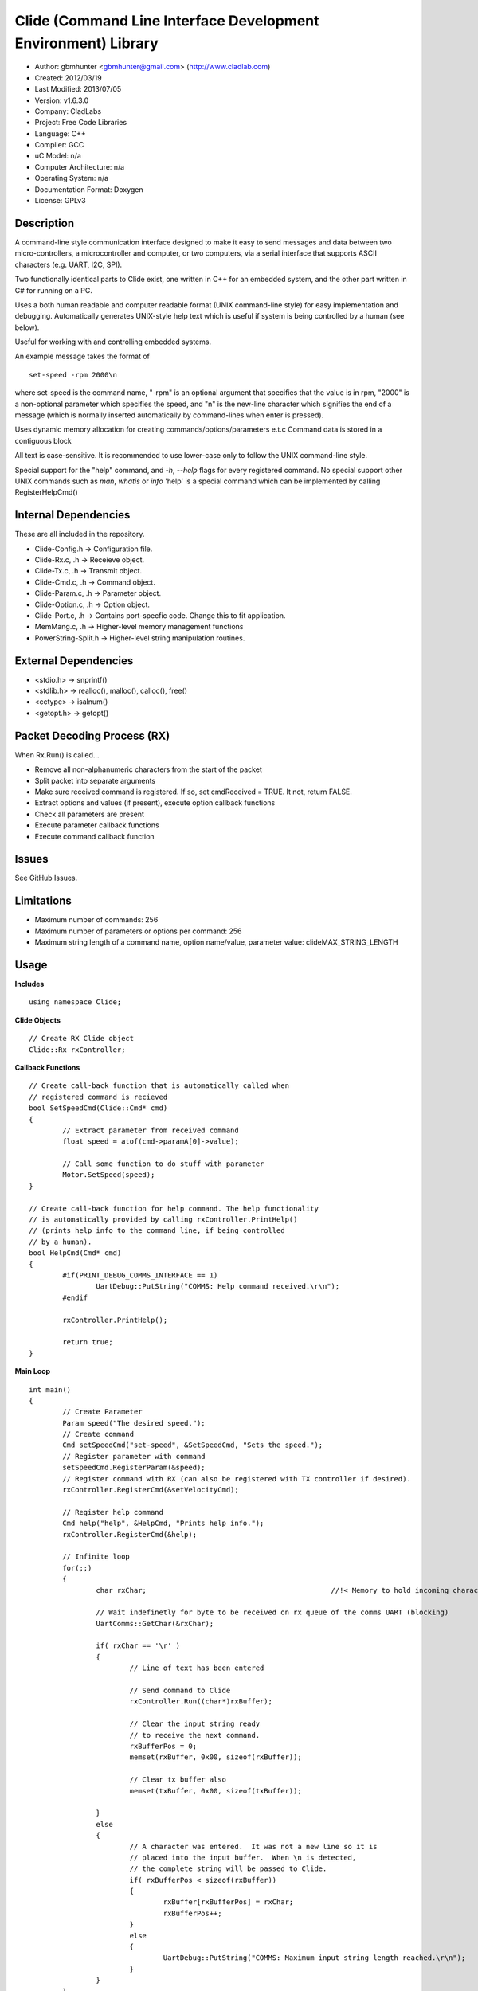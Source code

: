 ==============================================================
Clide (Command Line Interface Development Environment) Library
==============================================================

- Author: gbmhunter <gbmhunter@gmail.com> (http://www.cladlab.com)
- Created: 2012/03/19
- Last Modified: 2013/07/05
- Version: v1.6.3.0
- Company: CladLabs
- Project: Free Code Libraries
- Language: C++
- Compiler: GCC	
- uC Model: n/a
- Computer Architecture: n/a
- Operating System: n/a
- Documentation Format: Doxygen
- License: GPLv3

Description
===========

A command-line style communication interface designed to make it easy to send messages and
data between two micro-controllers, a microcontroller and computer, or two computers, via
a serial interface that supports ASCII characters (e.g. UART, I2C, SPI).

Two functionally identical parts to Clide exist, one written in C++ for an embedded system,
and the other part written in C# for running on a PC.

Uses a both human readable and computer readable format (UNIX command-line style)
for easy implementation and debugging. Automatically generates UNIX-style help text
which is useful if system is being controlled by a human (see below).

Useful for working with and controlling embedded systems.

An example message takes the format of

::

	set-speed -rpm 2000\n

where set-speed is the command name, "-rpm" is an optional argument that specifies
that the value is in rpm, "2000" is a non-optional parameter which specifies the
speed, and "\n" is the new-line character which signifies the end of a message
(which is normally inserted automatically by command-lines when enter is pressed).

Uses dynamic memory allocation for creating commands/options/parameters e.t.c
Command data is stored in a contiguous block

All text is case-sensitive. It is recommended to use lower-case only to
follow the UNIX command-line style.

Special support for the "help" command, and `-h`, `--help` flags for every registered
command. No special support other UNIX commands such as `man`, `whatis` or `info`
'help' is a special command which can be implemented by calling
RegisterHelpCmd()

Internal Dependencies
=====================

These are all included in the repository.

- Clide-Config.h						-> Configuration file.
- Clide-Rx.c, .h						-> Receieve object.
- Clide-Tx.c, .h						-> Transmit object.
- Clide-Cmd.c, .h						-> Command object.
- Clide-Param.c, .h						-> Parameter object.
- Clide-Option.c, .h					-> Option object.
- Clide-Port.c, .h 						-> Contains port-specfic code. Change this to fit application.
- MemMang.c, .h 						-> Higher-level memory management functions
- PowerString-Split.h					-> Higher-level string manipulation routines.

External Dependencies
=====================
- <stdio.h> 	-> snprintf()
- <stdlib.h> 	-> realloc(), malloc(), calloc(), free()
- <cctype>		-> isalnum()
- <getopt.h>	-> getopt()

Packet Decoding Process (RX)
============================

When Rx.Run() is called...

- Remove all non-alphanumeric characters from the start of the packet
- Split packet into separate arguments
- Make sure received command is registered. If so, set cmdReceived = TRUE. It not, return FALSE.
- Extract options and values (if present), execute option callback functions
- Check all parameters are present
- Execute parameter callback functions
- Execute command callback function

Issues
======

See GitHub Issues.

Limitations
===========

- Maximum number of commands: 256
- Maximum number of parameters or options per command: 256
- Maximum string length of a command name, option name/value, parameter value: clideMAX_STRING_LENGTH

Usage
=====


**Includes**

::

	using namespace Clide;

**Clide Objects**

::
	
	// Create RX Clide object
	Clide::Rx rxController;
	
**Callback Functions**

::
	
	// Create call-back function that is automatically called when
	// registered command is recieved
	bool SetSpeedCmd(Clide::Cmd* cmd)
	{
		// Extract parameter from received command
		float speed = atof(cmd->paramA[0]->value);
		
		// Call some function to do stuff with parameter
		Motor.SetSpeed(speed);
	}
	
	// Create call-back function for help command. The help functionality
	// is automatically provided by calling rxController.PrintHelp()
	// (prints help info to the command line, if being controlled
	// by a human).
	bool HelpCmd(Cmd* cmd)
	{
		#if(PRINT_DEBUG_COMMS_INTERFACE == 1)
			UartDebug::PutString("COMMS: Help command received.\r\n");
		#endif

		rxController.PrintHelp();

		return true;
	}
	
**Main Loop**

::
	
	int main()
	{
		// Create Parameter
		Param speed("The desired speed.");
		// Create command
		Cmd setSpeedCmd("set-speed", &SetSpeedCmd, "Sets the speed.");
		// Register parameter with command
		setSpeedCmd.RegisterParam(&speed);
		// Register command with RX (can also be registered with TX controller if desired).
		rxController.RegisterCmd(&setVelocityCmd);
		
		// Register help command
		Cmd help("help", &HelpCmd, "Prints help info.");
		rxController.RegisterCmd(&help);
		
		// Infinite loop
		for(;;)
		{
			char rxChar;						//!< Memory to hold incoming character
			
			// Wait indefinetly for byte to be received on rx queue of the comms UART (blocking)
			UartComms::GetChar(&rxChar);
			
			if( rxChar == '\r' )
			{
				// Line of text has been entered
				
				// Send command to Clide
				rxController.Run((char*)rxBuffer);

				// Clear the input string ready 
				// to receive the next command.
				rxBufferPos = 0;
				memset(rxBuffer, 0x00, sizeof(rxBuffer));
				
				// Clear tx buffer also
				memset(txBuffer, 0x00, sizeof(txBuffer));
				
			}
			else
			{
				// A character was entered.  It was not a new line so it is
				// placed into the input buffer.  When \n is detected,
				// the complete string will be passed to Clide.
				if( rxBufferPos < sizeof(rxBuffer))
				{
					rxBuffer[rxBufferPos] = rxChar;
					rxBufferPos++;
				}
				else
				{
					UartDebug::PutString("COMMS: Maximum input string length reached.\r\n");
				}
			}
		}
	}
	
**Port Specific Code**

::

	// Fill in port-specific code in template functions in Clide-Port.c
	CmdLinePrint(){ ... }
	DebugPrint(){ ... }
	
Changelog
=========

======== ========== ===================================================================================================
Version  Date       Comment
======== ========== ===================================================================================================
v1.6.3.0 2013/07/05 Grouped all unit tests into test suites.
v1.6.2.0 2013/07/05 Re-added argsPtr assignment which was removed in last commit and caused Rx.Run() to crash on every call.
v1.6.1.0 2013/07/05 Added destructor debug messages. Add macro to enable/disable automatic help generation. Removed static global variables in Rx class and put them in Rx.Run() instead. This fixed the issues with some of the unit tests failing.
v1.6.0.0 2013/07/04 Deleted un-needed @public and @private comments. Put public objects first in classes. Added cmdDetected variable to Cmd object, and info about it to README. Formatted all-caps section titles in README correctly. Made Makefile file finding more automatic. Added more unit test files. Removed port-specific UartDebug function calls. Added destructor for Cmd object that frees up allocated memory. Renamed MemMang and PowerString-Split libraries to be part of Clide.
v1.5.0.0 2013/07/04 Added first unit tests (3 of them). They run automatically when 'make all' is called.
v1.4.1.0 2013/07/04 Fixed the '.h' includes to '.hpp'. Fixed 'make clean', it is now removing the correct files.
v1.4.0.0 2013/07/04 Renamed all .c files to .cpp and .h to .hpp. Automated some of the file finding processes in the Makefile.
v1.3.0.1 2013/07/03 Forgot to save README.rst.
v1.3.0.0 2013/07/03 Made Clide compilable on Linux. Added Makefile which compiles static Clide library, static UnitTest++ library, then runs unit test code. Added own getopt() file (doesn't work yet).
v1.2.2.0 2013/07/01 Deleted unnecessary header file includes from .c files.
v1.2.1.1 2013/06/29 Indented all namespace objects by one tab in all files.
v1.2.1.0 2013/06/25 Fixed lock-up on receiving empty message. Made tempBuff in Clide-Rx.c larger. Fixed a few spelling mistakes in README.
v1.2.0.2 2013/06/08 README is now in table format.
v1.2.0.1 2013/05/29 Removed C# notes in README (now in separate repo). Fixed README formatting issue. Fixed spelling mistakes.
v1.2.0.0 2013/05/29 Removed unneeded './cpp' root folder. Added unit test library UnitTest++ to './test/UnitTest++'"
v1.1.1.0 2013/05/15 Message "...not registered with command" in Clide-Rx.c was missing the last double quote, breaking the message format standard. Fixed.
v1.1.0.0 2013/05/14 Support for options with values in C++  library.
v1.0.0.0 2013/05/14 Initial version.
======== ========== ===================================================================================================